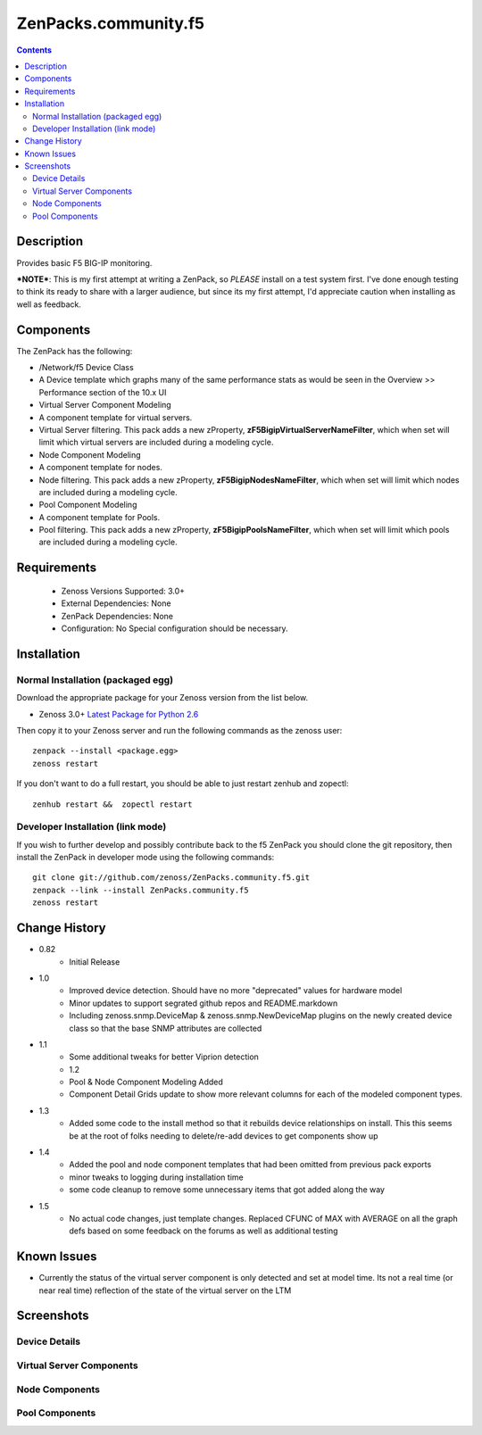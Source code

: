 =====================
ZenPacks.community.f5
=====================

.. contents::
   :depth: 2

Description
===========
Provides basic F5 BIG-IP monitoring.


***NOTE***: This is my first attempt at writing a ZenPack, so *PLEASE* install on 
a test system first. I've done enough testing to think its ready to share with 
a larger audience, but since its my first attempt, I'd appreciate caution when 
installing as well as feedback.

Components
==========
The ZenPack has the following: 

* /Network/f5 Device Class
* A Device template which graphs many of the same performance stats as 
  would be seen in the Overview >> Performance section of the 10.x UI
* Virtual Server Component Modeling
* A component template for virtual servers. 
* Virtual Server filtering. This pack adds a new zProperty, 
  **zF5BigipVirtualServerNameFilter**, which when set will limit which virtual 
  servers are included during a modeling cycle.  
* Node Component Modeling
* A component template for nodes. 
* Node filtering. This pack adds a new zProperty, **zF5BigipNodesNameFilter**, which when set will 
  limit which nodes are included during a modeling cycle. 
* Pool Component Modeling
* A component template for Pools. 
* Pool filtering. This pack adds a new zProperty, **zF5BigipPoolsNameFilter**, which when set will 
  limit which pools are included during a modeling cycle. 
    
Requirements
============
 * Zenoss Versions Supported: 3.0+
 * External Dependencies: None
 * ZenPack Dependencies: None
 * Configuration: No Special configuration should be necessary.

Installation
============
Normal Installation (packaged egg)
----------------------------------
Download the appropriate package for your Zenoss version from the list
below.

* Zenoss 3.0+ `Latest Package for Python 2.6`_
  
Then copy it to your Zenoss server and run the following commands as the zenoss
user::

   zenpack --install <package.egg>
   zenoss restart
    
If you don't want to do a full restart, you should be able to just restart
zenhub and zopectl::

   zenhub restart &&  zopectl restart
   
Developer Installation (link mode)
----------------------------------
If you wish to further develop and possibly contribute back to the f5
ZenPack you should clone the git repository, then install the ZenPack in
developer mode using the following commands::

    git clone git://github.com/zenoss/ZenPacks.community.f5.git
    zenpack --link --install ZenPacks.community.f5
    zenoss restart
    
Change History
==============
* 0.82
   * Initial Release
* 1.0
   * Improved device detection. Should have no more "deprecated" values for 
     hardware model 
   * Minor updates to support segrated github repos and README.markdown
   * Including zenoss.snmp.DeviceMap & zenoss.snmp.NewDeviceMap plugins on the 
     newly created device class so that the base SNMP attributes are collected
* 1.1
   * Some additional tweaks for better Viprion detection
   * 1.2
   * Pool & Node Component Modeling Added
   * Component Detail Grids update to show more relevant columns for each of the modeled component types.
* 1.3
   * Added some code to the install method so that it rebuilds device relationships on install. This
     this seems be at the root of folks needing to delete/re-add devices to get components show up
* 1.4
   * Added the pool and node component templates that had been omitted from previous pack exports
   * minor tweaks to logging during installation time
   * some code cleanup to remove some unnecessary items that got added along the way
* 1.5
   * No actual code changes, just template changes.
     Replaced CFUNC of MAX with AVERAGE on all the graph defs based on some feedback on the forums as well 
     as additional testing
    
Known Issues
============
*  Currently the status of the virtual server component is only detected and 
   set at model time. Its not a real time (or near real time) reflection of 
   the state of the virtual server on the LTM



Screenshots
===========
Device Details
--------------
|Device Details|

Virtual Server Components
-------------------------
|Virtual Server Components|

Node Components
---------------
|Node Components|

Pool Components
---------------
|Pool Components|

.. External References Below. Nothing Below This Line Should Be Rendered

.. _Latest Package for Python 2.6: http://github.com/downloads/dpetzel/ZenPacks.community.f5/ZenPacks.community.f5-1.5-py2.6.egg

.. |Device Details| image:: http://github.com/dpetzel/ZenPacks.community.f5/raw/master/screenshots/zenoss_bigip_DeviceDetails.png
.. |Virtual Server Components| image:: http://github.com/dpetzel/ZenPacks.community.f5/raw/master/screenshots/zenoss_bigip_vs_component.png
.. |Node Components| image:: http://github.com/dpetzel/ZenPacks.community.f5/raw/master/screenshots/zenoss_big_node_component.png
.. |Pool Components| image:: http://github.com/dpetzel/ZenPacks.community.f5/raw/master/screenshots/zenoss_big_pool_component.png




